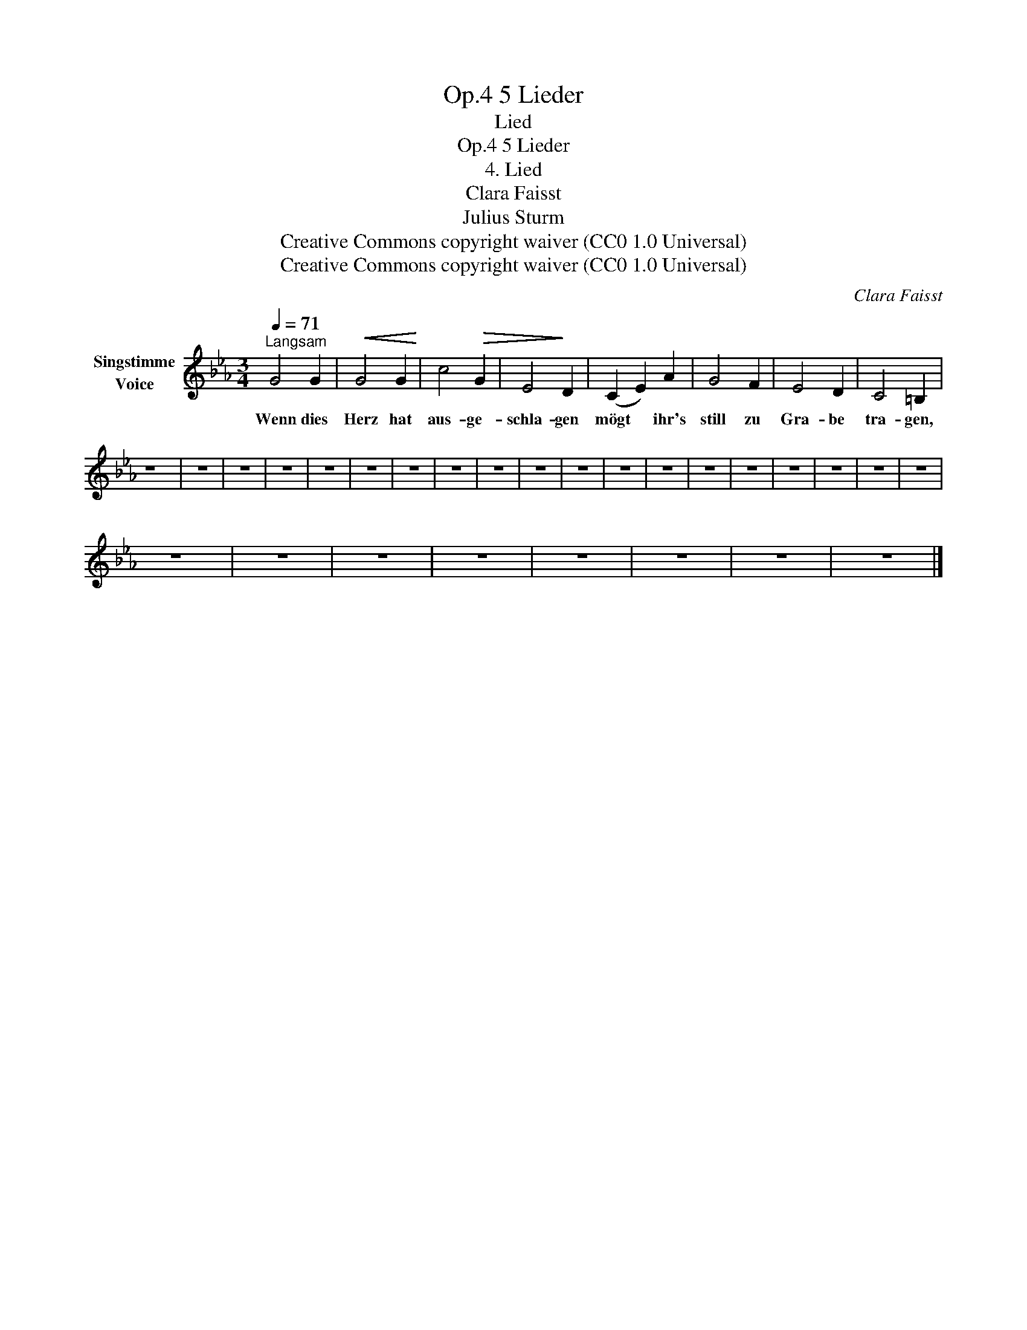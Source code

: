X:1
T:5 Lieder, Op.4
T:Lied
T:5 Lieder, Op.4
T:4. Lied 
T:Clara Faisst 
T:Julius Sturm
T:Creative Commons copyright waiver (CC0 1.0 Universal)
T:Creative Commons copyright waiver (CC0 1.0 Universal)
C:Clara Faisst
Z:Julius Sturm
Z:Creative Commons copyright waiver (CC0 1.0 Universal)
L:1/8
Q:1/4=71
M:3/4
K:Eb
V:1 treble nm="Singstimme\nVoice"
V:1
"^Langsam" G4 G2 |!<(! G4 G2!<)! | c4!>(! G2 | E4!>)! D2 | (C2 E2) A2 | G4 F2 | E4 D2 | C4 =B,2 | %8
w: Wenn dies|Herz hat|aus- ge-|schla- gen|mögt * ihr's|still zu|Gra- be|tra- gen,|
 z6 | z6 | z6 | z6 | z6 | z6 | z6 | z6 | z6 | z6 | z6 | z6 | z6 | z6 | z6 | z6 | z6 | z6 | z6 | %27
w: |||||||||||||||||||
 z6 | z6 | z6 | z6 | z6 | z6 | z6 | z6 |] %35
w: ||||||||

